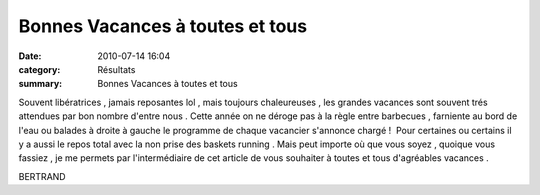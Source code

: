 Bonnes Vacances à toutes et tous
================================

:date: 2010-07-14 16:04
:category: Résultats
:summary: Bonnes Vacances à toutes et tous

|vacances| Souvent libératrices , jamais reposantes lol , mais toujours chaleureuses , les grandes vacances sont souvent trés attendues par bon nombre d'entre nous . Cette année on ne déroge pas à la règle entre barbecues , farniente au bord de l'eau ou balades à droite à gauche le programme de chaque vacancier s'annonce chargé !  Pour certaines ou certains il y a aussi le repos total avec la non prise des baskets running . Mais peut importe où que vous soyez , quoique vous fassiez , je me permets par l'intermédiaire de cet article de vous souhaiter à toutes et tous d'agréables vacances .


BERTRAND

.. |vacances| image:: http://assets.acr-dijon.org/old/httpimgover-blogcom300x2960120862bertrand-bis-vacances.jpg

